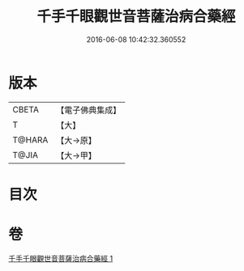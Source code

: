 #+TITLE: 千手千眼觀世音菩薩治病合藥經 
#+DATE: 2016-06-08 10:42:32.360552

* 版本
 |     CBETA|【電子佛典集成】|
 |         T|【大】     |
 |    T@HARA|【大→原】   |
 |     T@JIA|【大→甲】   |

* 目次

* 卷
[[file:KR6j0259_001.txt][千手千眼觀世音菩薩治病合藥經 1]]

